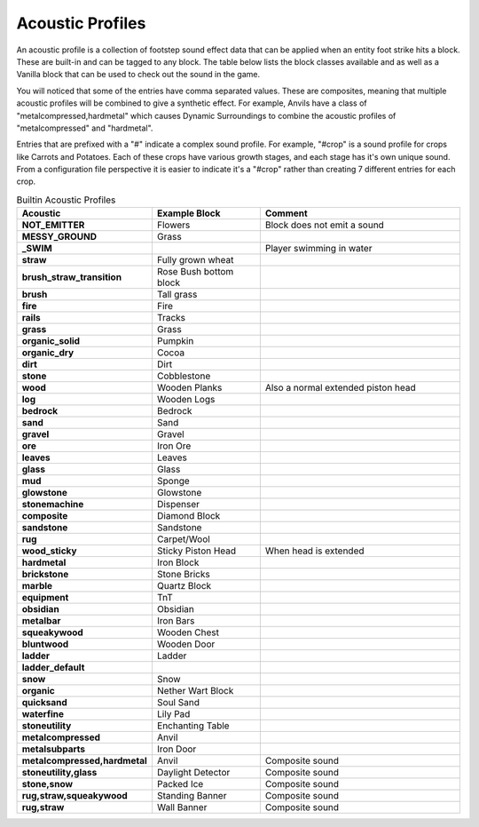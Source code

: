 Acoustic Profiles
-----------------
An acoustic profile is a collection of footstep sound effect data that can be applied when an entity
foot strike hits a block.  These are built-in and can be tagged to any block. The table below lists
the block classes available and as well as a Vanilla block that can be used to check out the sound
in the game.

You will noticed that some of the entries have comma separated values. These are composites, meaning 
that multiple acoustic profiles will be combined to give a synthetic effect.  For example, Anvils
have a class of "metalcompressed,hardmetal" which causes Dynamic Surroundings to combine the acoustic
profiles of "metalcompressed" and "hardmetal".

Entries that are prefixed with a "#" indicate a complex sound profile. For example, "#crop" is a
sound profile for crops like Carrots and Potatoes. Each of these crops have various growth stages,
and each stage has it's own unique sound. From a configuration file perspective it is easier to
indicate it's a "#crop" rather than creating 7 different entries for each crop.


..	list-table:: Builtin Acoustic Profiles
   	:header-rows: 1
   	:widths: 20 30 60
   	:stub-columns: 1

   	*	- Acoustic
		- Example Block
		- Comment
   	*  	- NOT_EMITTER
   		- Flowers
   		- Block does not emit a sound
   	*	- MESSY_GROUND
   		- Grass
   		-
   	*	- _SWIM
   		-
   		- Player swimming in water
   	*	- straw
   		- Fully grown wheat
   		-
   	*	- brush_straw_transition
   		- Rose Bush bottom block
   		-
   	*	- brush
   		- Tall grass
   		-
   	*	- fire
   		- Fire
   		-
   	*	- rails
   		- Tracks
   		-
   	*	- grass
   		- Grass
   		-
   	*	- organic_solid
   		- Pumpkin
   		-
   	*	- organic_dry
   		- Cocoa
   		-
   	*	- dirt
   		- Dirt
   		-
   	*	- stone
   		- Cobblestone
   		-
   	*	- wood
   		- Wooden Planks
   		- Also a normal extended piston head
   	*	- log
   		- Wooden Logs
   		-
   	*	- bedrock
   		- Bedrock
   		-
   	*	- sand
   		- Sand
   		-
   	*	- gravel
   		- Gravel
   		-
   	*	- ore
   		- Iron Ore
   		-
   	*	- leaves
   		- Leaves
   		-
   	*	- glass
   		- Glass
   		-
   	*	- mud
   		- Sponge
   		-
   	*	- glowstone
   		- Glowstone
   		-
   	*	- stonemachine
   		- Dispenser
   		-
   	*	- composite
   		- Diamond Block
   		-
   	*	- sandstone
   		- Sandstone
   		-
   	*	- rug
   		- Carpet/Wool
   		-
   	*	- wood_sticky
   		- Sticky Piston Head
   		- When head is extended
   	*	- hardmetal
   		- Iron Block
   		-
   	*	- brickstone
   		- Stone Bricks
   		-
   	*	- marble
   		- Quartz Block
   		-
   	*	- equipment
   		- TnT
   		-
   	*	- obsidian
   		- Obsidian
   		-
   	*	- metalbar
   		- Iron Bars
   		-
   	*	- squeakywood
   		- Wooden Chest
   		-
   	*	- bluntwood
   		- Wooden Door
   		-
   	*	- ladder
   		- Ladder
   		-
   	*	- ladder_default
		-
		-
	*	- snow
		- Snow
		-
	*	- organic
		- Nether Wart Block
		-
	*	- quicksand
		- Soul Sand
		-
	*	- waterfine
		- Lily Pad
		-
	*	- stoneutility
		- Enchanting Table
		-
	*	- metalcompressed
		- Anvil
		-
	*	- metalsubparts
		- Iron Door
		-
	*	- metalcompressed,hardmetal
		- Anvil
		- Composite sound
	*	- stoneutility,glass
		- Daylight Detector
		- Composite sound
	*	- stone,snow
		- Packed Ice
		- Composite sound
	*	- rug,straw,squeakywood
		- Standing Banner
		- Composite sound
	*	- rug,straw
		- Wall Banner
		- Composite sound
